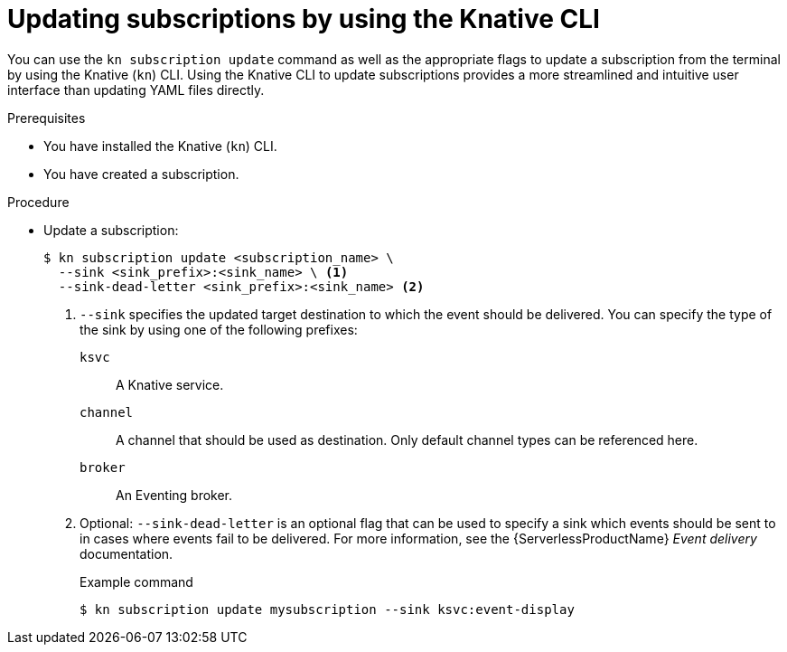 // Module included in the following assemblies:
//
// * /serverless/develop/serverless-subs.adoc

:_mod-docs-content-type: PROCEDURE
[id="serverless-update-subscriptions-kn_{context}"]
= Updating subscriptions by using the Knative CLI

You can use the `kn subscription update` command as well as the appropriate flags to update a subscription from the terminal by using the Knative (`kn`) CLI. Using the Knative CLI to update subscriptions provides a more streamlined and intuitive user interface than updating YAML files directly.

.Prerequisites

* You have installed the Knative (`kn`) CLI.
* You have created a subscription.

.Procedure

* Update a subscription:
+
[source,terminal]
----
$ kn subscription update <subscription_name> \
  --sink <sink_prefix>:<sink_name> \ <1>
  --sink-dead-letter <sink_prefix>:<sink_name> <2>
----
<1> `--sink` specifies the updated target destination to which the event should be delivered. You can specify the type of the sink by using one of the following prefixes:
`ksvc`:: A Knative service.
`channel`:: A channel that should be used as destination. Only default channel types can be referenced here.
`broker`:: An Eventing broker.
<2> Optional: `--sink-dead-letter` is an optional flag that can be used to specify a sink which events should be sent to in cases where events fail to be delivered. For more information, see the {ServerlessProductName} _Event delivery_ documentation.
+
.Example command
[source,terminal]
----
$ kn subscription update mysubscription --sink ksvc:event-display
----